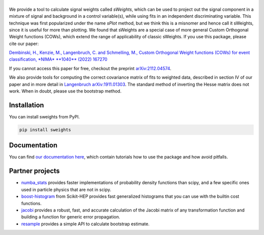 .. |sweights| image:: _static/sweights_logo.svg
   :alt: sweights

|sweights|
==========

.. version-marker-do-not-remove

.. image:: https://img.shields.io/pypi/v/sweights.svg
  :target: https://pypi.org/project/sweights/
.. image:: https://github.com/sweights/sweights/actions/workflows/docs.yml/badge.svg?branch=main
  :target: https://sweights.github.io/sweights
.. image:: https://img.shields.io/badge/arXiv-2112.04574-b31b1b.svg
  :target: https://arxiv.org/abs/2112.04574

We provide a tool to calculate signal weights called *sWeights*, which can be used to project out the signal component in a mixture of signal and background in a control variable(s), while using fits in an independent discriminating variable. This technique was first popularized under the name *sPlot* method, but we think this is a misnomer and hence call it sWeights, since it is useful for more than plotting. We found that sWeights are a special case of more general Custom Orthogonal Weight functions (COWs), which extend the range of applicability of classic sWeights. If you use this package, please cite our paper:

`Dembinski, H., Kenzie, M., Langenbruch, C. and Schmelling, M., Custom Orthogonal Weight functions (COWs) for event classification, *NIMA* **1040** (2022) 167270 <https://www.sciencedirect.com/science/article/pii/S0168900222006076?via%3Dihub>`_

If you cannot access this paper for free, checkout the preprint `arXiv:2112.04574 <https://arxiv.org/abs/2112.04574>`_.

We also provide tools for computing the correct covariance matrix of fits to weighted data, described in section IV of our paper and in more detail in `Langenbruch arXiv:1911.01303 <https://arxiv.org/abs/1911.01303>`_. The standard method of inverting the Hesse matrix does not work. When in doubt, please use the bootstrap method.

Installation
------------

You can install sweights from PyPI.

.. code:: bash

    pip install sweights

Documentation
-------------

.. index-replace-marker-begin-do-not-remove

You can find `our documentation here <https://sweights.github.io/sweights>`_, which contain tutorials how to use the package and how avoid pitfalls.

.. index-replace-marker-end-do-not-remove

Partner projects
----------------

* `numba_stats`_ provides faster implementations of probability density functions than scipy, and a few specific ones used in particle physics that are not in scipy.
* `boost-histogram`_ from Scikit-HEP provides fast generalized histograms that you can use with the builtin cost functions.
* `jacobi`_ provides a robust, fast, and accurate calculation of the Jacobi matrix of any transformation function and building a function for generic error propagation.
* `resample`_ provides a simple API to calculate bootstrap estimate.

.. _numba_stats: https://github.com/HDembinski/numba-stats
.. _jacobi: https://github.com/HDembinski/jacobi
.. _boost-histogram: https://github.com/scikit-hep/boost-histogram
.. _resample: https://github.com/scikit-hep/resample
